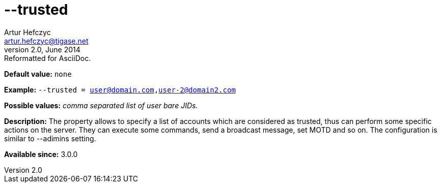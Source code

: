 [[trusted]]
--trusted
=========
Artur Hefczyc <artur.hefczyc@tigase.net>
v2.0, June 2014: Reformatted for AsciiDoc.
:toc:
:numbered:
:website: http://tigase.net/
:Date: 2013-02-10 01:40

*Default value:* +none+

*Example:* +--trusted = user@domain.com,user-2@domain2.com+

*Possible values:* 'comma separated list of user bare JIDs.'

*Description:* The property allows to specify a list of accounts which are considered as trusted, thus can perform some specific actions on the server. They can execute some commands, send a broadcast message, set MOTD and so on. The configuration is similar to --adimins setting.

*Available since:* 3.0.0

